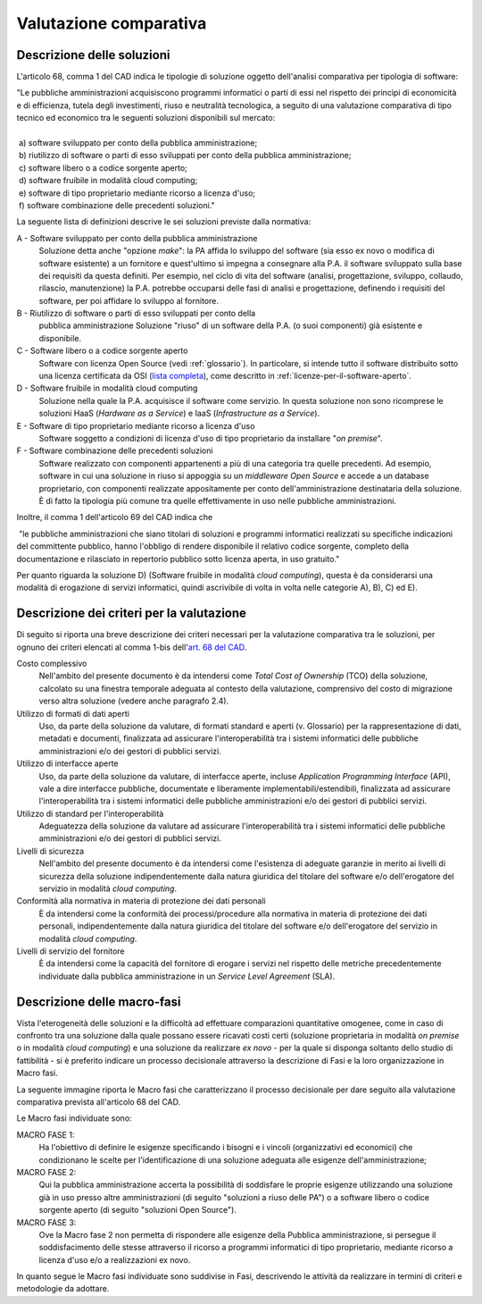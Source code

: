 Valutazione comparativa
-----------------------

Descrizione delle soluzioni
~~~~~~~~~~~~~~~~~~~~~~~~~~~

L'articolo 68, comma 1 del CAD indica le tipologie di soluzione oggetto
dell'analisi comparativa per tipologia di software:

| "Le pubbliche amministrazioni acquisiscono programmi informatici o
  parti di essi nel rispetto dei princìpi di economicità e di
  efficienza, tutela degli investimenti, riuso e neutralità tecnologica,
  a seguito di una valutazione comparativa di tipo tecnico ed economico
  tra le seguenti soluzioni disponibili sul mercato:
|
|  a) software sviluppato per conto della pubblica amministrazione;
|  b) riutilizzo di software o parti di esso sviluppati per conto della pubblica amministrazione;
|  c) software libero o a codice sorgente aperto;
|  d) software fruibile in modalità cloud computing;
|  e) software di tipo proprietario mediante ricorso a licenza d'uso;
|  f) software combinazione delle precedenti soluzioni."

La seguente lista di definizioni descrive le sei soluzioni previste
dalla normativa:

A - Software sviluppato per conto della pubblica amministrazione
    Soluzione detta anche "opzione *make*\ ": la PA affida lo sviluppo
    del software (sia esso ex novo o modifica di software esistente)
    a un fornitore e quest'ultimo si impegna a consegnare alla P.A. il software
    sviluppato sulla base dei requisiti da questa definiti. Per esempio,
    nel ciclo di vita del software (analisi, progettazione, sviluppo,
    collaudo, rilascio, manutenzione) la P.A. potrebbe occuparsi delle
    fasi di analisi e progettazione, definendo i requisiti del software,
    per poi affidare lo sviluppo al fornitore.

B - Riutilizzo di software o parti di esso sviluppati per conto della
    pubblica amministrazione Soluzione "riuso" di un software della P.A.
    (o suoi componenti) già esistente e disponibile.

C - Software libero o a codice sorgente aperto
    Software con licenza Open Source (vedi :ref:`glossario`). In
    particolare, si intende tutto il software distribuito sotto una
    licenza certificata da OSI (`lista completa <https://opensource.org/licenses/alphabetical>`__),
    come descritto in :ref:`licenze-per-il-software-aperto`.

D - Software fruibile in modalità cloud computing
    Soluzione nella quale la P.A. acquisisce il software come servizio.
    In questa soluzione non sono ricomprese le soluzioni HaaS (*Hardware
    as a Service*) e IaaS (*Infrastructure as a Service*).

E - Software di tipo proprietario mediante ricorso a licenza d'uso
    Software soggetto a condizioni di licenza d'uso di tipo proprietario
    da installare "\ *on premise*\ ".

F - Software combinazione delle precedenti soluzioni
    Software realizzato con componenti appartenenti a più di una
    categoria tra quelle precedenti. Ad esempio, software in cui una
    soluzione in riuso si appoggia su un *middleware Open Source* e
    accede a un database proprietario, con componenti realizzate
    appositamente per conto dell'amministrazione destinataria della
    soluzione. È di fatto la tipologia più comune tra quelle
    effettivamente in uso nelle pubbliche amministrazioni.

Inoltre, il comma 1 dell'articolo 69 del CAD indica che

|  "le pubbliche amministrazioni che siano titolari di soluzioni e
  programmi informatici realizzati su specifiche indicazioni del
  committente pubblico, hanno l'obbligo di rendere disponibile il
  relativo codice sorgente, completo della documentazione e rilasciato
  in repertorio pubblico sotto licenza aperta, in uso gratuito."


Per quanto riguarda la soluzione D) (Software fruibile in modalità
*cloud computing*), questa è da considerarsi una modalità di erogazione
di servizi informatici, quindi ascrivibile di volta in volta nelle
categorie A), B), C) ed E).

Descrizione dei criteri per la valutazione
~~~~~~~~~~~~~~~~~~~~~~~~~~~~~~~~~~~~~~~~~~

Di seguito si riporta una breve descrizione dei criteri necessari per la
valutazione comparativa tra le soluzioni, per ognuno dei criteri
elencati al comma 1-bis dell'\ `art. 68 del
CAD <http://www.normattiva.it/uri-res/N2Ls?urn:nir:stato:decreto.legislativo:2005-03-07;82!vig=>`__.

Costo complessivo
    Nell'ambito del presente documento è da intendersi come *Total Cost
    of Ownership* (TCO) della soluzione, calcolato su una finestra
    temporale adeguata al contesto della valutazione, comprensivo del
    costo di migrazione verso altra soluzione (vedere anche paragrafo
    2.4).

Utilizzo di formati di dati aperti
    Uso, da parte della soluzione da valutare, di formati standard e
    aperti (v. Glossario) per la rappresentazione di dati, metadati e
    documenti, finalizzata ad assicurare l'interoperabilità tra i
    sistemi informatici delle pubbliche amministrazioni e/o dei gestori
    di pubblici servizi.

Utilizzo di interfacce aperte
    Uso, da parte della soluzione da valutare, di interfacce aperte,
    incluse *Application Programming Interface* (API), vale a dire
    interfacce pubbliche, documentate e liberamente
    implementabili/estendibili, finalizzata ad assicurare
    l'interoperabilità tra i sistemi informatici delle pubbliche
    amministrazioni e/o dei gestori di pubblici servizi.

Utilizzo di standard per l'interoperabilità
    Adeguatezza della soluzione da valutare ad assicurare
    l'interoperabilità tra i sistemi informatici delle pubbliche
    amministrazioni e/o dei gestori di pubblici servizi.

Livelli di sicurezza
    Nell'ambito del presente documento è da intendersi come l'esistenza
    di adeguate garanzie in merito ai livelli di sicurezza della
    soluzione indipendentemente dalla natura giuridica del titolare del
    software e/o dell'erogatore del servizio in modalità *cloud
    computing*.

Conformità alla normativa in materia di protezione dei dati personali
    È da intendersi come la conformità dei processi/procedure alla
    normativa in materia di protezione dei dati personali,
    indipendentemente dalla natura giuridica del titolare del software
    e/o dell'erogatore del servizio in modalità *cloud computing*.

Livelli di servizio del fornitore
    È da intendersi come la capacità del fornitore di erogare i servizi
    nel rispetto delle metriche precedentemente individuate dalla
    pubblica amministrazione in un *Service Level Agreement* (SLA).

Descrizione delle macro-fasi
~~~~~~~~~~~~~~~~~~~~~~~~~~~~

Vista l'eterogeneità delle soluzioni e la difficoltà ad effettuare
comparazioni quantitative omogenee, come in caso di confronto tra una
soluzione dalla quale possano essere ricavati costi certi (soluzione
proprietaria in modalità *on premise* o in modalità *cloud computing*) e
una soluzione da realizzare *ex novo* - per la quale si disponga
soltanto dello studio di fattibilità - si è preferito indicare un
processo decisionale attraverso la descrizione di Fasi e la loro
organizzazione in Macro fasi.

La seguente immagine riporta le Macro fasi che caratterizzano il
processo decisionale per dare seguito alla valutazione comparativa
prevista all'articolo 68 del CAD.

|image1-macro-fasi|

Le Macro fasi individuate sono:

MACRO FASE 1:
   Ha l'obiettivo di definire le esigenze specificando i bisogni e i
   vincoli (organizzativi ed economici) che condizionano le scelte per
   l'identificazione di una soluzione adeguata alle esigenze
   dell'amministrazione;
MACRO FASE 2:
   Qui la pubblica amministrazione accerta la possibilità
   di soddisfare le proprie esigenze utilizzando una soluzione già in
   uso presso altre amministrazioni (di seguito "soluzioni a riuso delle
   PA") o a software libero o codice sorgente aperto (di seguito
   "soluzioni Open Source").
MACRO FASE 3:
   Ove la Macro fase 2 non permetta di rispondere alle
   esigenze della Pubblica amministrazione, si persegue il
   soddisfacimento delle stesse attraverso il ricorso a programmi
   informatici di tipo proprietario, mediante ricorso a licenza d'uso
   e/o a realizzazioni ex novo.

In quanto segue le Macro fasi individuate sono suddivise in Fasi,
descrivendo le attività da realizzare in termini di criteri e
metodologie da adottare.

.. |image1-macro-fasi| image:: ../media/image1-macro-fasi.png

